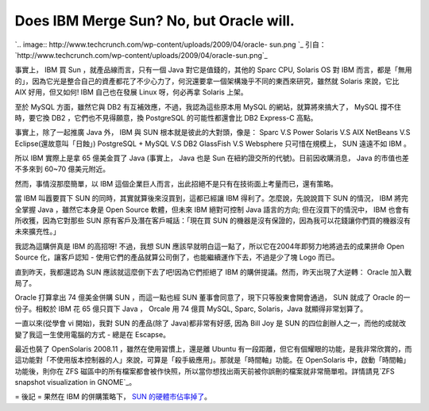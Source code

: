 Does IBM Merge Sun? No, but Oracle will.
================================================================================

`.. image:: http://www.techcrunch.com/wp-content/uploads/2009/04/oracle-
sun.png
`_
引自：`http://www.techcrunch.com/wp-content/uploads/2009/04/oracle-sun.png`_


事實上， IBM 買 Sun ，就產品線而言，只有一個 Java 對它是值錢的，其他的 Sparc CPU, Solaris OS 對 IBM
而言，都是「無用的」，因為它光是整合自己的資產都花了不少心力了，何況還要拿一個架構幾乎不同的東西來研究，雖然就 Solaris 來說，它比 AIX
好用，但又如何! IBM 自己也在發展 Linux 呀，何必再拿 Solaris 上架。

至於 MySQL 方面，雖然它與 DB2 有互補效應，不過，我認為這些原本用 MySQL 的網站，就算將來搞大了， MySQL 撐不住時，要它換 DB2
，它們也不見得願意，換 PostgreSQL 的可能性都還會比 DB2 Express-C 高點。

事實上，除了一起推廣 Java 外， IBM 與 SUN 根本就是彼此的大對頭，像是：
Sparc V.S Power
Solaris V.S AIX
NetBeans V.S Eclipse(還故意叫「日蝕」)
PostgreSQL + MySQL V.S DB2
GlassFish V.S Websphere
只可惜在規模上， SUN 遠遠不如 IBM 。

所以 IBM 實際上是拿 65 億美金買了 Java (事實上， Java 也是 Sun 在紐約證交所的代號)。日前因收購消息， Java
的市值也差不多來到 60~70 億美元附近。

然而，事情沒那麼簡單，以 IBM 這個企業巨人而言，出此招絕不是只有在技術面上考量而已，還有策略。

當 IBM 叫囂要買下 SUN 的同時，其實就算後來沒買到，這都已經讓 IBM 得利了。怎麼說，先說說買下 SUN 的情況， IBM 將完全掌握 Java
，雖然它本身是 Open Source 軟體，但未來 IBM 絕對可控制 Java 語言的方向; 但在沒買下的情況中， IBM 也會有所收獲，因為它對那些
SUN 原有客戶及潛在客戶喊話：「現在買 SUN 的機器是沒有保證的，因為我可以花錢讓你們買的機器沒有未來擴充性。」

我認為這購併真是 IBM 的高招呀! 不過，我想 SUN 應該早就明白這一點了，所以它在2004年即努力地將過去的成果拼命 Open Source
化，讓客戶認知 - 使用它們的產品就算公司倒了，也能繼續運作下去，不過是少了塊 Logo 而已。

直到昨天，我都還認為 SUN 應該就這麼倒下去了吧!因為它們拒絕了 IBM 的購併提議。然而，昨天出現了大逆轉： Oracle 加入戰局了。

Oracle 打算拿出 74 億美金併購 SUN ，而這一點也經 SUN 董事會同意了，現下只等股東會開會通過， SUN 就成了 Oracle
的一份子。相較於 IBM 花 65 億只買下 Java ， Orcale 用 74 億買 MySQL, Sparc, Solaris，Java
就顯得非常划算了。

一直以來(從學會 vi 開始)，我對 SUN 的產品(除了 Java)都非常有好感, 因為 Bill Joy 是 SUN
的四位創辦人之一，而他的成就改變了我這一生使用電腦的方式 - 總是在 Escapse。

最近也裝了 OpenSolaris 2008.11 ，雖然在使用習慣上，還是離 Ubuntu
有一段距離，但它有個耀眼的功能，是我非常欣賞的，而這功能對「不使用版本控制器的人」來說，可算是「殺手級應用」。那就是「時間軸」功能。在
OpenSolaris 中，啟動「時間軸」功能後，則你在 ZFS
磁區中的所有檔案都會被作快照，所以當你想找出兩天前被你誤刪的檔案就非常簡單啦。詳情請見`ZFS snapshot visualization in
GNOME`_。

= 後記 =
果然在 IBM 的併購策略下， `SUN 的硬體市佔率掉了`_。

.. _: http://www.techcrunch.com/wp-content/uploads/2009/04/oracle-sun.png
.. _ZFS snapshot visualization in GNOME:
    http://blogs.sun.com/erwann/date/20081013
.. _SUN 的硬體市佔率掉了: http://udn.com/NEWS/WORLD/WOR2/5138490.shtml


.. author:: default
.. categories:: chinese
.. tags:: java, sun, zfs, postgresql, aix, open source, power, linux, mysql, glassfish, netbeans, ibm, solaris, oracle
.. comments::